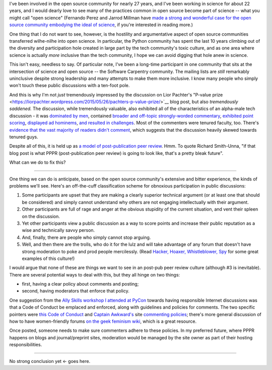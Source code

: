 I've been involved in the open source community for nearly 27 years,
and I've been working in science for about 22 years, and I would
dearly love to see many of the practices common in open source become
part of science -- what you might call "open science" (Fernando Perez
and Jarrod Millman have `made a strong and wonderful case for the open
source community embodying the ideal of science
<http://www.jarrodmillman.com/oss-chapter.html>`__, if you're
interested in reading more.)

One thing that I do not want to see, however, is the hostility and
argumentative aspect of open source communities transferred
wilhe-nilhe into open science.  In particular, the Python community
has spent the last 10 years climbing out of the diversity and
participation hole created in large part by the tech community's toxic
culture, and as one area where science is actually *more* inclusive
than the tech community, I hope we can avoid digging that hole anew
in science.

This isn't easy, needless to say.  Of particular note, I've been a
long-time participant in one community that sits at the intersection
of science and open source -- the Software Carpentry community.  The
mailing lists are *still* remarkably uninclusive despite strong
leadership and many attempts to make them more inclusive.  I know many
people who simply won't touch these public discussions with a ten-foot
pole.

And this is why I'm not *just* tremendously impressed by the
discussion on Lior Pachter's "P-value prize
<https://liorpachter.wordpress.com/2015/05/26/pachters-p-value-prize/>`__
blog post, but also *tremendously saddened.* The discussion, while
tremendously valuable, also exhibited all of the characteristics of an
alpha-male tech discussion - it was `dominated by men
<https://twitter.com/mbeisen/status/608276918618583040>`__, contained
`broader and off-topic strongly-worded commentary
<https://liorpachter.wordpress.com/2015/05/26/pachters-p-value-prize/#comment-4397>`__,
`exhibited point scoring
<https://liorpachter.wordpress.com/2015/05/26/pachters-p-value-prize/#comment-4403>`__,
`displayed ad hominems
<https://liorpachter.wordpress.com/2015/05/26/pachters-p-value-prize/#comment-4409>`__,
`and resulted in challenges
<https://liorpachter.wordpress.com/2015/05/26/pachters-p-value-prize/#comment-4506>`__.
Most of the commenters were tenured faculty, too.  There's `evidence
that the vast majority of readers didn't comment
<https://liorpachter.wordpress.com/2015/06/09/i-was-wrong/>`__, which
suggests that the discussion heavily skewed towards tenured guys.

Despite all of this, it is held up as `a model of post-publication
peer review <http://www.michaeleisen.org/blog/?p=1718>`__.  Hmm. To
quote Richard Smith-Unna, "if that blog post is what PPPR
(post-publication peer review) is going to look like, that's a pretty
bleak future".

What can we do to fix this?

----

One thing we can do is anticipate, based on the open source
community's extensive and bitter experience, the kinds of problems
we'll see.  Here's an off-the-cuff classification scheme for obnoxious
participation in public discussions:

1. Some participants are upset that they are making a clearly superior
   technical argument (or at least one that should be considered) and
   simply cannot understand why others are not engaging intellectually
   with their argument.

2. Other participants are full of rage and anger at the obvious stupidity
   of the current situation, and vent their spleen on the discussion.

3. Yet other participants view a public discussion as a way to score
   points and increase their public reputation as a wise and technically
   savvy person.

4. And, finally, there are people who simply cannot stop arguing.

5. Well, and then there are the trolls, who do it for the lulz and
   will take advantage of any forum that doesn't have strong
   moderation to poke and prod people mercilessly. (Read `Hacker,
   Hoaxer, Whistleblower, Spy
   <http://www.amazon.com/Hacker-Hoaxer-Whistleblower-Spy-Anonymous/dp/1781685835>`__
   for some great examples of this culture!)

I would argue that none of these are things we want to see in an post-pub
peer review culture (although #3 is inevitable).  There are several
potential ways to deal with this, but they all hinge on two things:

* first, having a clear policy about comments and posting;

* second, having moderators that enforce that policy.

One suggestion from the `Ally Skills workshop I attended at PyCon
<http://ivory.idyll.org/blog/2015-pycon-ally-workshop.html>`__ towards
having responsible Internet discussions was that a Code of Conduct be
emplaced and enforced, along with guidelines and policies for
comments.  The two specific pointers were `this Code of Conduct
<https://github.com/confcodeofconduct/confcodeofconduct.com>`__ and
`Captain Awkward's <https://twitter.com/cawkward>`__ site `commenting
policies <http://captainawkward.com/site-policies-and-faqs/>`__;
there's more general discussion of how to have women-friendly forums
`on the geek feminism wiki
<http://geekfeminism.wikia.com/wiki/Women-friendly_forums>`__, which
is a great resource.

Once posted, someone needs to make sure commenters adhere to these
policies. In my preferred future, where PPPR happens on blogs and
journal/preprint sites, moderation would be managed by the site owner
as part of their hosting responsibilities.

----

No strong conclusion yet <- goes here.
